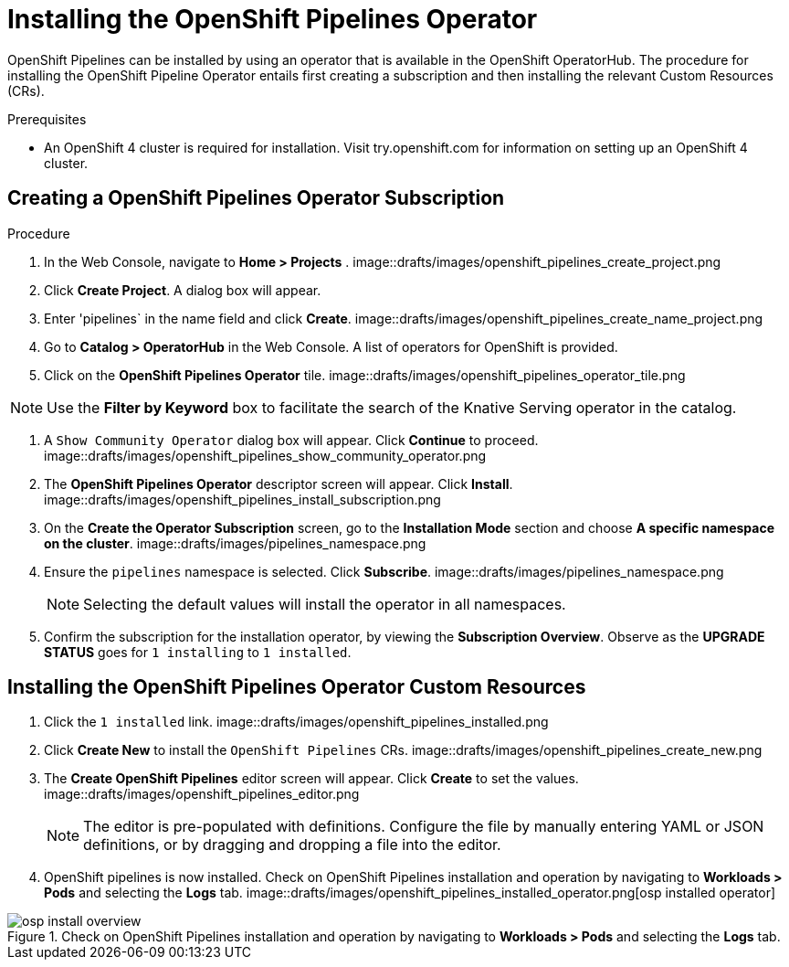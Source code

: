 = Installing the OpenShift Pipelines Operator

OpenShift Pipelines can be installed by using an operator that is available in the OpenShift OperatorHub. The procedure for installing the OpenShift Pipeline Operator entails first creating a subscription and then installing the relevant Custom Resources (CRs). 


.Prerequisites

* An OpenShift 4 cluster is required for installation. Visit try.openshift.com for information on setting up an OpenShift 4 cluster.


== Creating a OpenShift Pipelines Operator Subscription

.Procedure

. In the Web Console, navigate to **Home > Projects** . 
image::drafts/images/openshift_pipelines_create_project.png

. Click **Create Project**.  A dialog box will appear.

. Enter 'pipelines` in the name field and click **Create**.
image::drafts/images/openshift_pipelines_create_name_project.png

. Go to **Catalog > OperatorHub** in the Web Console. A list of operators for OpenShift is provided.


. Click on the **OpenShift Pipelines Operator** tile. 
image::drafts/images/openshift_pipelines_operator_tile.png


NOTE: Use the **Filter by Keyword** box to facilitate the search of the Knative Serving operator in the catalog.  

. A `Show Community Operator` dialog box will appear. Click **Continue** to proceed.
image::drafts/images/openshift_pipelines_show_community_operator.png

. The **OpenShift Pipelines Operator** descriptor screen will appear. Click **Install**.
image::drafts/images/openshift_pipelines_install_subscription.png

. On the **Create the Operator Subscription** screen, go to the **Installation Mode** section and choose **A specific namespace on the cluster**.
image::drafts/images/pipelines_namespace.png

. Ensure the `pipelines` namespace is selected. Click **Subscribe**.
image::drafts/images/pipelines_namespace.png

+
NOTE: Selecting the default values will install the operator in all namespaces.
 
. Confirm the subscription for the installation operator, by viewing the **Subscription Overview**. Observe as the **UPGRADE STATUS** goes for `1 installing` to `1 installed`.

== Installing the OpenShift Pipelines Operator Custom Resources

. Click the `1 installed` link.
image::drafts/images/openshift_pipelines_installed.png

. Click  **Create New** to install the `OpenShift Pipelines` CRs. 
image::drafts/images/openshift_pipelines_create_new.png

. The **Create OpenShift Pipelines** editor screen will appear. Click **Create** to set the values.
image::drafts/images/openshift_pipelines_editor.png

+
NOTE:  The editor is pre-populated with definitions. Configure the file by manually entering YAML or JSON definitions, or by dragging and dropping a file into the editor.

. OpenShift pipelines is now installed. Check on OpenShift Pipelines installation and operation by navigating to **Workloads > Pods**  and selecting the **Logs** tab.
image::drafts/images/openshift_pipelines_installed_operator.png[osp installed operator]

.Check on OpenShift Pipelines installation and operation by navigating to **Workloads > Pods**  and selecting the **Logs** tab.
image::drafts/images/openshift_pipelines_install_overview.png[osp install overview]

